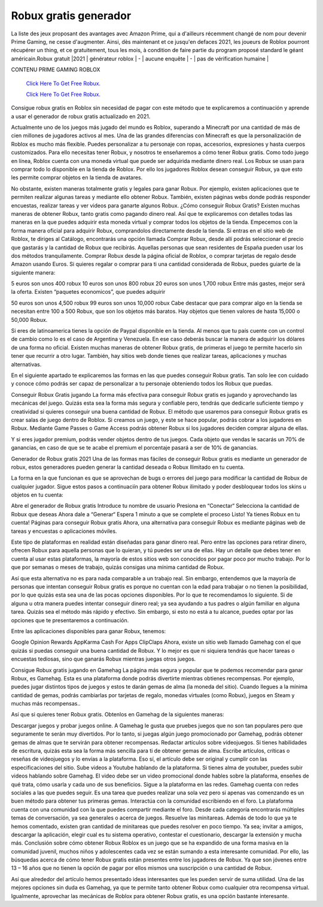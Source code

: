 Robux gratis generador
~~~~~~~~~~~~

La liste des jeux proposant des avantages avec Amazon Prime, qui a d'ailleurs récemment changé de nom pour devenir Prime Gaming, ne cesse d'augmenter. Ainsi, dès maintenant et ce jusqu'en defaces 2021, les joueurs de Roblox pourront récupérer un thing, et ce gratuitement, tous les mois, à condition de faire partie du program proposé standard le géant américain.Robux gratuit |2021 | générateur roblox | - | aucune enquête | - | pas de vérification humaine |


CONTENU PRIME GAMING ROBLOX 

  `Click Here To Get Free Robux.
  <http://bit.ly/2tqKIwU>`_
  
  `Click Here To Get Free Robux.
  <http://bit.ly/2tqKIwU>`_

Consigue robux gratis en Roblox sin necesidad de pagar con este método que te explicaremos a continuación y aprende a usar el generador de robux gratis actualizado en 2021.

Actualmente uno de los juegos más jugado del mundo es Roblox, superando a Minecraft por una cantidad de más de cien millones de jugadores activos al mes. Una de las grandes diferencias con Minecraft es que la personalización de Roblox es mucho más flexible. Puedes personalizar a tu personaje con ropas, accesorios, expresiones y hasta cuerpos customizados. Para ello necesitas tener Robux, y nosotros te enseñaremos a cómo tener Robux gratis.
Como todo juego en línea, Roblox cuenta con una moneda virtual que puede ser adquirida mediante dinero real. Los Robux se usan para comprar todo lo disponible en la tienda de Roblox. Por ello los jugadores Roblox desean conseguir Robux, ya que esto les permite comprar objetos en la tienda de avatares.

No obstante, existen maneras totalmente gratis y legales para ganar Robux. Por ejemplo, existen aplicaciones que te permiten realizar algunas tareas y mediante ello obtener Robux. También, existen páginas webs donde podrás responder encuestas, realizar tareas y ver videos para ganarte algunos Robux.
¿Cómo conseguir Robux Gratis?
Existen muchas maneras de obtener Robux, tanto gratis como pagando dinero real. Así que te explicaremos con detalles todas las maneras en la que puedes adquirir esta moneda virtual y comprar todos los objetos de la tienda.
Empecemos con la forma manera oficial para adquirir Robux, comprandolos directamente desde la tienda. Si entras en el sitio web de Roblox, te diriges al Catálogo, encontrarás una opción llamada Comprar Robux, desde allí podrás seleccionar el precio que gastarás y la cantidad de Robux que recibirás.
Aquellas personas que sean residentes de España pueden usar los dos métodos tranquilamente. Comprar Robux desde la página oficial de Roblox, o comprar tarjetas de regalo desde Amazon usando Euros. 
Si quieres regalar o comprar para ti una cantidad considerada de Robux, puedes guiarte de la siguiente manera: 

5 euros son unos 400 robux
10 euros son unos 800 robux
20 euros son unos 1,700 robux
Entre más gastes, mejor será la oferta. Existen “paquetes economicos”, que puedes adquirir

50 euros son unos 4,500 robux
99 euros son unos 10,000 robux
Cabe destacar que para comprar algo en la tienda se necesitan entre 100 a 500 Robux, que son los objetos más baratos. Hay objetos que tienen valores de hasta 15,000 o 50,000 Robux.

Si eres de latinoamerica tienes la opción de Paypal disponible en la tienda. Al menos que tu país cuente con un control de cambio como lo es el caso de Argentina y Venezuela. En ese caso deberás buscar la manera de adquirir los dólares de una forma no oficial.
Existen muchas maneras de obtener Robux gratis, de primeras el juego te permite hacerlo sin tener que recurrir a otro lugar. También, hay sitios web donde tienes que realizar tareas, aplicaciones y muchas alternativas. 

En el siguiente apartado te explicaremos las formas en las que puedes conseguir Robux gratis. Tan solo lee con cuidado y conoce cómo podrás ser capaz de personalizar a tu personaje obteniendo todos los Robux que puedas.

Conseguir Robux Gratis jugando
La forma más efectiva para conseguir Robux gratis es jugando y aprovechando las mecánicas del juego. Quizás esta sea la forma más segura y confiable pero, tendrás que dedicarle suficiente tiempo y creatividad si quieres conseguir una buena cantidad de Robux.
El método que usaremos para conseguir Robux gratis es crear salas de juego dentro de Roblox. Si creamos un juego, y este se hace popular, podrás cobrar a los jugadores en Robux. Mediante Game Passes o Game Access podrás obtener Robux si los jugadores deciden comprar alguna de ellas.

Y si eres jugador premium, podrás vender objetos dentro de tus juegos. Cada objeto que vendas le sacarás un 70% de ganancias, en caso de que se te acabe el premium el porcentaje pasará a ser de 10% de ganancias. 

Generador de Robux gratis 2021
Una de las formas mas fáciles de conseguir Robux gratis es mediante un generador de robux, estos generadores pueden generar la cantidad deseada o Robux Ilimitado en tu cuenta.

La forma en la que funcionan es que se aprovechan de bugs o errores del juego para modificar la cantidad de Robux de cualquier jugador.
Sigue estos pasos a continuaciín para obtener Robux ilimitado y poder desbloquear todos los skins u objetos en tu cuenta:

Abre el generador de Robux gratis
Introduce tu nombre de usuario
Presiona en “Conectar“
Selecciona la cantidad de Robux que deseas
Ahora dale a “Generar“
Espera 1 minuto a que se complete el proceso
Listo! Ya tienes Robux en tu cuenta!
Páginas para conseguir Robux gratis
Ahora, una alternativa para conseguir Robux es mediante páginas web de tareas y encuestas o aplicaciones móviles. 

Este tipo de plataformas en realidad están diseñadas para ganar dinero real. Pero entre las opciones para retirar dinero, ofrecen Robux para aquella personas que lo quieran, y tú puedes ser una de ellas.
Hay un detalle que debes tener en cuenta al usar estas plataformas, la mayoría de estos sitios web son conocidos por pagar poco por mucho trabajo. Por lo que por semanas o meses de trabajo, quizás consigas una mínima cantidad de Robux. 

Así que esta alternativa no es para nada comparable a un trabajo real. Sin embargo, entendemos que la mayoría de personas que intentan conseguir Robux gratis es porque no cuentan con la edad para trabajar o no tienen la posibilidad, por lo que quizás esta sea una de las pocas opciones disponibles.
Por lo que te recomendamos lo siguiente. Si de alguna u otra manera puedes intentar conseguir dinero real; ya sea ayudando a tus padres o algún familiar en alguna tarea. Quizás sea el método más rápido y efectivo. Sin embargo, si esto no está a tu alcance, puedes optar por las opciones que te presentaremos a continuación.

Entre las aplicaciones disponibles para ganar Robux, tenemos: 

Google Opinion Rewards
AppKarma
Cash For Apps
ClipClaps
Ahora, existe un sitio web llamado Gamehag con el que quizás si puedas conseguir una buena cantidad de Robux. Y lo mejor es que ni siquiera tendrás que hacer tareas o encuestas tediosas, sino que ganarás Robux mientras juegas otros juegos.

Consigue Robux gratis jugando en Gamehag
La página más segura y popular que te podemos recomendar para ganar Robux, es Gamehag. Esta es una plataforma donde podrás divertirte mientras obtienes recompensas. 
Por ejemplo, puedes jugar distintos tipos de juegos y estos te darán gemas de alma (la moneda del sitio). Cuando llegues a la mínima cantidad de gemas, podrás cambiarlas por  tarjetas de regalo, monedas virtuales (como Robux), juegos en Steam y muchas más recompensas..

Así que si quieres tener Robux gratis. Obtenlos en Gamehag de la siguientes maneras:

Descargar juegos y probar juegos online. A Gamehag le gusta que pruebes juegos que no son tan populares pero que seguramente te serán muy divertidos. Por lo tanto, si juegas algún juego promocionado por Gamehag, podrás obtener gemas de almas que te servirán para obtener recompensas.
Redactar artículos sobre videojuegos. Si tienes habilidades de escritura, quizás esta sea la forma más sencilla para ti de obtener gemas de alma. Escribe artículos, críticas o reseñas de videojuegos y lo envías a la plataforma. Eso sí, el artículo debe ser original y cumplir con las especificaciones del sitio.
Sube videos a Youtube hablando de la plataforma. Si tienes alma de youtuber, puedes subir videos hablando sobre Gamehag. El video debe ser un video promocional donde hables sobre la plataforma, enseñes de qué trata, cómo usarla y cada uno de sus beneficios.
Sigue a la plataforma en las redes. Gamehag cuenta con redes sociales a las que puedes seguir. Es una tarea que puedes realizar una sola vez pero si apenas vas comenzando es un buen método para obtener tus primeras gemas.
Interactúa con la comunidad escribiendo en el foro. La plataforma cuenta con una comunidad con la que puedes compartir mediante el foro. Desde cada categoría encontrarás múltiples temas de conversación, ya sea generales o acerca de juegos.
Resuelve las minitareas. Además de todo lo que ya te hemos comentado, existen gran cantidad de minitareas que puedes resolver en poco tiempo. Ya sea; invitar a amigos, descargar la aplicación, elegir cual es tu sistema operativo, contestar el cuestionario, descargar la extensión y mucha más.
Conclusión sobre cómo obtener Robux
Roblox es un juego que se ha expandido de una forma masiva en la comunidad juvenil, muchos niños y adolescentes cada vez se están sumando a esta interesante comunidad. Por ello, las búsquedas acerca de cómo tener Robux gratis están presentes entre los jugadores de Robux. Ya que son jóvenes entre 13 – 16 años que no tienen la opción de pagar por ellos mismos una suscripción o una cantidad de Robux.

Así que alrededor del artículo hemos presentado ideas interesantes que les pueden servir de suma utilidad. Una de las mejores opciones sin duda es Gamehag, ya que te permite tanto obtener Robux como cualquier otra recompensa virtual. Igualmente, aprovechar las mecánicas de Roblox para obtener Robux gratis, es una opción bastante interesante.
